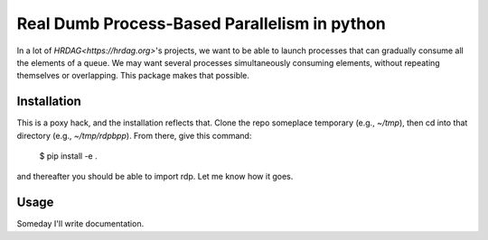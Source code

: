Real Dumb Process-Based Parallelism in python
===========

In a lot of `HRDAG<https://hrdag.org>`'s projects, we want to be able to launch processes that can gradually consume all the elements of a queue. We may want several processes simultaneously consuming elements, without repeating themselves or overlapping. This package makes that possible.

Installation
----------------

This is a poxy hack, and the installation reflects that. Clone the repo someplace temporary (e.g., `~/tmp`), then cd into that directory (e.g., `~/tmp/rdpbpp`). From there, give this command:

    $ pip install -e .

and thereafter you should be able to import rdp. Let me know how it goes.

Usage
----------

Someday I'll write documentation.


